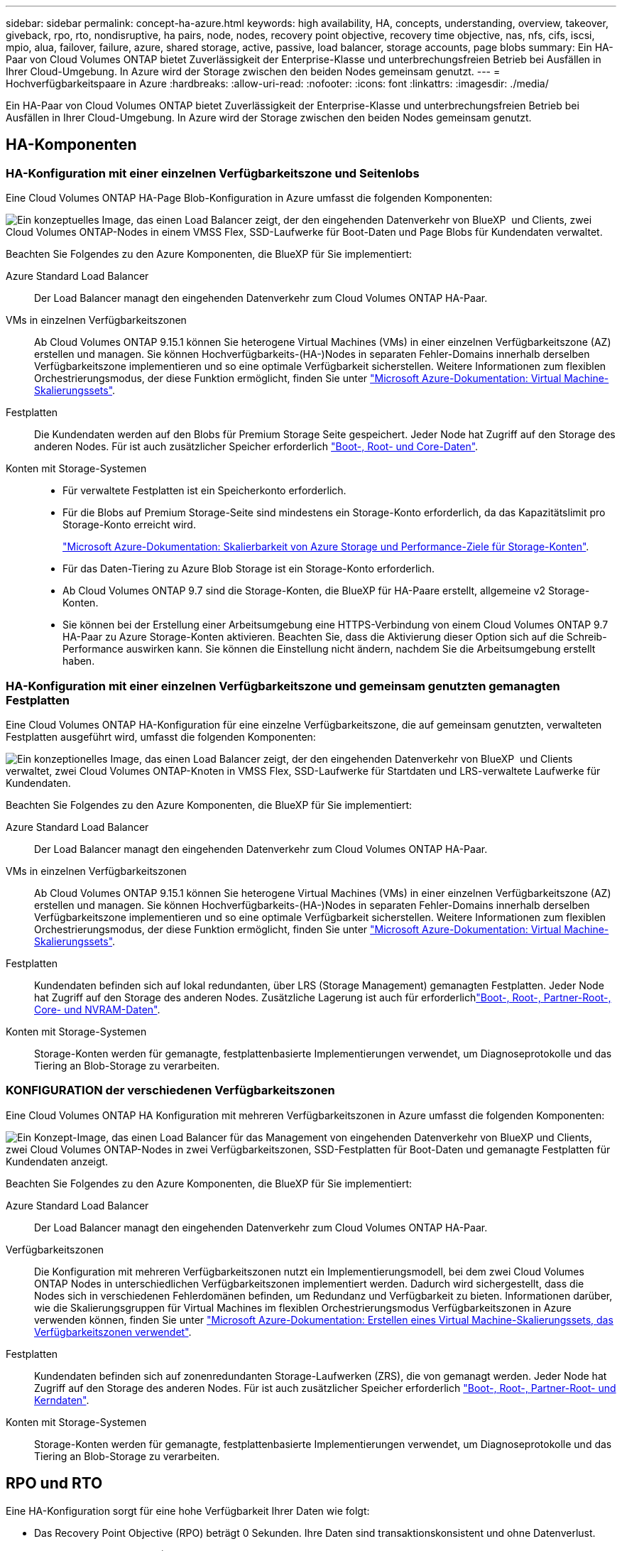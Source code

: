 ---
sidebar: sidebar 
permalink: concept-ha-azure.html 
keywords: high availability, HA, concepts, understanding, overview, takeover, giveback, rpo, rto, nondisruptive, ha pairs, node, nodes, recovery point objective, recovery time objective, nas, nfs, cifs, iscsi, mpio, alua, failover, failure, azure, shared storage, active, passive, load balancer, storage accounts, page blobs 
summary: Ein HA-Paar von Cloud Volumes ONTAP bietet Zuverlässigkeit der Enterprise-Klasse und unterbrechungsfreien Betrieb bei Ausfällen in Ihrer Cloud-Umgebung. In Azure wird der Storage zwischen den beiden Nodes gemeinsam genutzt. 
---
= Hochverfügbarkeitspaare in Azure
:hardbreaks:
:allow-uri-read: 
:nofooter: 
:icons: font
:linkattrs: 
:imagesdir: ./media/


[role="lead"]
Ein HA-Paar von Cloud Volumes ONTAP bietet Zuverlässigkeit der Enterprise-Klasse und unterbrechungsfreien Betrieb bei Ausfällen in Ihrer Cloud-Umgebung. In Azure wird der Storage zwischen den beiden Nodes gemeinsam genutzt.



== HA-Komponenten



=== HA-Konfiguration mit einer einzelnen Verfügbarkeitszone und Seitenlobs

Eine Cloud Volumes ONTAP HA-Page Blob-Konfiguration in Azure umfasst die folgenden Komponenten:

image:diagram_ha_azure.png["Ein konzeptuelles Image, das einen Load Balancer zeigt, der den eingehenden Datenverkehr von BlueXP  und Clients, zwei Cloud Volumes ONTAP-Nodes in einem VMSS Flex, SSD-Laufwerke für Boot-Daten und Page Blobs für Kundendaten verwaltet."]

Beachten Sie Folgendes zu den Azure Komponenten, die BlueXP für Sie implementiert:

Azure Standard Load Balancer:: Der Load Balancer managt den eingehenden Datenverkehr zum Cloud Volumes ONTAP HA-Paar.
VMs in einzelnen Verfügbarkeitszonen:: Ab Cloud Volumes ONTAP 9.15.1 können Sie heterogene Virtual Machines (VMs) in einer einzelnen Verfügbarkeitszone (AZ) erstellen und managen. Sie können Hochverfügbarkeits-(HA-)Nodes in separaten Fehler-Domains innerhalb derselben Verfügbarkeitszone implementieren und so eine optimale Verfügbarkeit sicherstellen. Weitere Informationen zum flexiblen Orchestrierungsmodus, der diese Funktion ermöglicht, finden Sie unter https://learn.microsoft.com/en-us/azure/virtual-machine-scale-sets/["Microsoft Azure-Dokumentation: Virtual Machine-Skalierungssets"^].
Festplatten:: Die Kundendaten werden auf den Blobs für Premium Storage Seite gespeichert. Jeder Node hat Zugriff auf den Storage des anderen Nodes. Für ist auch zusätzlicher Speicher erforderlich link:https://docs.netapp.com/us-en/bluexp-cloud-volumes-ontap/reference-default-configs.html#azure-ha-pair["Boot-, Root- und Core-Daten"^].
Konten mit Storage-Systemen::
+
--
* Für verwaltete Festplatten ist ein Speicherkonto erforderlich.
* Für die Blobs auf Premium Storage-Seite sind mindestens ein Storage-Konto erforderlich, da das Kapazitätslimit pro Storage-Konto erreicht wird.
+
https://docs.microsoft.com/en-us/azure/storage/common/storage-scalability-targets["Microsoft Azure-Dokumentation: Skalierbarkeit von Azure Storage und Performance-Ziele für Storage-Konten"^].

* Für das Daten-Tiering zu Azure Blob Storage ist ein Storage-Konto erforderlich.
* Ab Cloud Volumes ONTAP 9.7 sind die Storage-Konten, die BlueXP für HA-Paare erstellt, allgemeine v2 Storage-Konten.
* Sie können bei der Erstellung einer Arbeitsumgebung eine HTTPS-Verbindung von einem Cloud Volumes ONTAP 9.7 HA-Paar zu Azure Storage-Konten aktivieren. Beachten Sie, dass die Aktivierung dieser Option sich auf die Schreib-Performance auswirken kann. Sie können die Einstellung nicht ändern, nachdem Sie die Arbeitsumgebung erstellt haben.


--




=== HA-Konfiguration mit einer einzelnen Verfügbarkeitszone und gemeinsam genutzten gemanagten Festplatten

Eine Cloud Volumes ONTAP HA-Konfiguration für eine einzelne Verfügbarkeitszone, die auf gemeinsam genutzten, verwalteten Festplatten ausgeführt wird, umfasst die folgenden Komponenten:

image:diagram_ha_azure_saz_lrs.png["Ein konzeptionelles Image, das einen Load Balancer zeigt, der den eingehenden Datenverkehr von BlueXP  und Clients verwaltet, zwei Cloud Volumes ONTAP-Knoten in VMSS Flex, SSD-Laufwerke für Startdaten und LRS-verwaltete Laufwerke für Kundendaten."]

Beachten Sie Folgendes zu den Azure Komponenten, die BlueXP für Sie implementiert:

Azure Standard Load Balancer:: Der Load Balancer managt den eingehenden Datenverkehr zum Cloud Volumes ONTAP HA-Paar.
VMs in einzelnen Verfügbarkeitszonen:: Ab Cloud Volumes ONTAP 9.15.1 können Sie heterogene Virtual Machines (VMs) in einer einzelnen Verfügbarkeitszone (AZ) erstellen und managen. Sie können Hochverfügbarkeits-(HA-)Nodes in separaten Fehler-Domains innerhalb derselben Verfügbarkeitszone implementieren und so eine optimale Verfügbarkeit sicherstellen. Weitere Informationen zum flexiblen Orchestrierungsmodus, der diese Funktion ermöglicht, finden Sie unter https://learn.microsoft.com/en-us/azure/virtual-machine-scale-sets/["Microsoft Azure-Dokumentation: Virtual Machine-Skalierungssets"^].
Festplatten:: Kundendaten befinden sich auf lokal redundanten, über LRS (Storage Management) gemanagten Festplatten. Jeder Node hat Zugriff auf den Storage des anderen Nodes. Zusätzliche Lagerung ist auch für erforderlichlink:https://docs.netapp.com/us-en/bluexp-cloud-volumes-ontap/reference-default-configs.html#azure-ha-pair["Boot-, Root-, Partner-Root-, Core- und NVRAM-Daten"^].
Konten mit Storage-Systemen:: Storage-Konten werden für gemanagte, festplattenbasierte Implementierungen verwendet, um Diagnoseprotokolle und das Tiering an Blob-Storage zu verarbeiten.




=== KONFIGURATION der verschiedenen Verfügbarkeitszonen

Eine Cloud Volumes ONTAP HA Konfiguration mit mehreren Verfügbarkeitszonen in Azure umfasst die folgenden Komponenten:

image:diagram_ha_azure_maz.png["Ein Konzept-Image, das einen Load Balancer für das Management von eingehenden Datenverkehr von BlueXP und Clients, zwei Cloud Volumes ONTAP-Nodes in zwei Verfügbarkeitszonen, SSD-Festplatten für Boot-Daten und gemanagte Festplatten für Kundendaten anzeigt."]

Beachten Sie Folgendes zu den Azure Komponenten, die BlueXP für Sie implementiert:

Azure Standard Load Balancer:: Der Load Balancer managt den eingehenden Datenverkehr zum Cloud Volumes ONTAP HA-Paar.
Verfügbarkeitszonen:: Die Konfiguration mit mehreren Verfügbarkeitszonen nutzt ein Implementierungsmodell, bei dem zwei Cloud Volumes ONTAP Nodes in unterschiedlichen Verfügbarkeitszonen implementiert werden. Dadurch wird sichergestellt, dass die Nodes sich in verschiedenen Fehlerdomänen befinden, um Redundanz und Verfügbarkeit zu bieten. Informationen darüber, wie die Skalierungsgruppen für Virtual Machines im flexiblen Orchestrierungsmodus Verfügbarkeitszonen in Azure verwenden können, finden Sie unter https://learn.microsoft.com/en-us/azure/virtual-machine-scale-sets/virtual-machine-scale-sets-use-availability-zones?tabs=cli-1%2Cportal-2["Microsoft Azure-Dokumentation: Erstellen eines Virtual Machine-Skalierungssets, das Verfügbarkeitszonen verwendet"^].
Festplatten:: Kundendaten befinden sich auf zonenredundanten Storage-Laufwerken (ZRS), die von gemanagt werden. Jeder Node hat Zugriff auf den Storage des anderen Nodes. Für ist auch zusätzlicher Speicher erforderlich link:https://docs.netapp.com/us-en/bluexp-cloud-volumes-ontap/reference-default-configs.html#azure-ha-pair["Boot-, Root-, Partner-Root- und Kerndaten"^].
Konten mit Storage-Systemen:: Storage-Konten werden für gemanagte, festplattenbasierte Implementierungen verwendet, um Diagnoseprotokolle und das Tiering an Blob-Storage zu verarbeiten.




== RPO und RTO

Eine HA-Konfiguration sorgt für eine hohe Verfügbarkeit Ihrer Daten wie folgt:

* Das Recovery Point Objective (RPO) beträgt 0 Sekunden. Ihre Daten sind transaktionskonsistent und ohne Datenverlust.
* Die Recovery-Zeitvorgabe (RTO) beträgt 120 Sekunden. Bei einem Ausfall sollten die Daten in maximal 120 Sekunden verfügbar sein.




== Storage-Übernahme und -Giveback

Storage in einem Azure HA-Paar wird, ähnlich wie bei einem physischen ONTAP Cluster, von den Nodes gemeinsam genutzt. Durch Verbindungen zum Storage des Partners kann jeder Node im Falle einer Übernahme_ auf den Storage des anderen zugreifen. Durch Failover-Mechanismen von Netzwerkpfaden wird sichergestellt, dass Clients und Hosts weiterhin mit dem verbleibenden Node kommunizieren. Der Partner_gibt Back_ Storage zurück, wenn der Node wieder in den Online-Modus versetzt wird.

Bei NAS-Konfigurationen werden Daten-IP-Adressen bei Ausfällen automatisch zwischen HA Nodes migriert.

Für iSCSI verwendet Cloud Volumes ONTAP Multipath I/O (MPIO) und Asymmetric Logical Unit Access (ALUA), um das Pfad-Failover zwischen den Aktiv- und Nicht-optimierten Pfaden zu managen.


NOTE: Informationen darüber, welche spezifischen Host-Konfigurationen ALUA unterstützen, finden Sie im http://mysupport.netapp.com/matrix["NetApp Interoperabilitäts-Matrix-Tool"^] und im https://docs.netapp.com/us-en/ontap-sanhost/["Leitfaden für SAN-Hosts und Cloud-Clients"] für Ihr Host-Betriebssystem.

Storage-Übernahme, -Resynchronisierung und -Rückgabe sind standardmäßig automatisch erfolgt. Es ist keine Benutzeraktion erforderlich.



== Storage-Konfigurationen

Sie können ein HA-Paar als Aktiv/Aktiv-Konfiguration verwenden, in der beide Nodes Daten an Clients bereitstellen, oder als Aktiv/Passiv-Konfiguration, bei der der passive Node nur dann auf Datenanforderungen reagiert, wenn er Storage für den aktiven Node übernommen hat.
